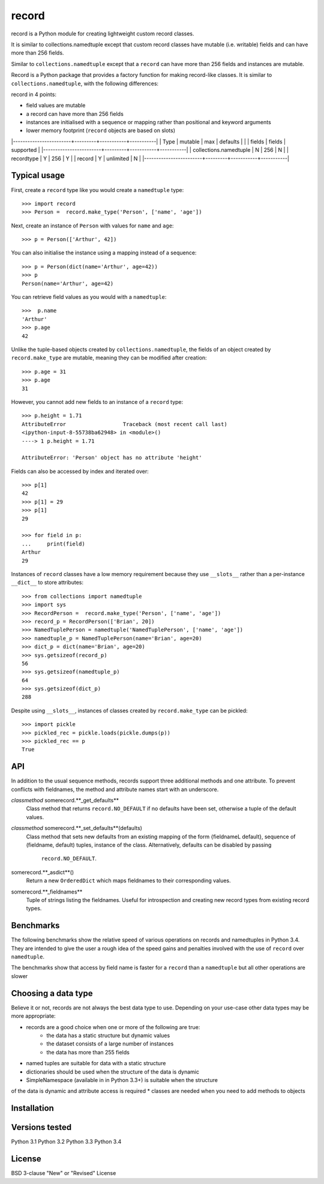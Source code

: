 record
======

record is a Python module for creating lightweight custom record classes.

It is similar to collections.namedtuple except that custom record classes have mutable
(i.e. writable) fields and can have more than 256 fields.

Similar to ``collections.namedtuple`` except that a ``record`` can have more than 256 fields and instances are mutable.

Record is a Python package that provides a factory function for making record-like classes. It is similar to ``collections.namedtuple``, with the following differences:

record in 4 points:

* field values are mutable
* a record can have more than 256 fields
* instances are initialised with a sequence or mapping rather than positional and keyword arguments
* lower memory footprint (``record`` objects are based on slots)


|------------------------+---------+-----------+-----------|
| Type                   | mutable |    max    | defaults  |
|                        | fields  |   fields  | supported |
|------------------------+---------+-----------+-----------|
| collections.namedtuple |    N    |    256    |     N     |
| recordtype             |    Y    |    256    |     Y     |
| record                 |    Y    | unlimited |     N     |
|------------------------+---------+-----------+-----------|


Typical usage
-------------
First, create a ``record`` type like you would create a ``namedtuple`` type::

    >>> import record
    >>> Person =  record.make_type('Person', ['name', 'age'])

Next, create an instance of ``Person`` with values for ``name`` and ``age``::

    >>> p = Person(['Arthur', 42])

You can also initialise the instance using a mapping instead of a sequence::

    >>> p = Person(dict(name='Arthur', age=42))
    >>> p
    Person(name='Arthur', age=42)

You can retrieve field values as you would with a ``namedtuple``::

    >>>  p.name
    'Arthur'
    >>> p.age
    42
   
Unlike the tuple-based objects created by ``collections.namedtuple``, the
fields of an object created by ``record.make_type`` are mutable, meaning they
can be modified after creation::

    >>> p.age = 31
    >>> p.age
    31

However, you cannot add new fields to an instance of a ``record`` type::

    >>> p.height = 1.71
    AttributeError                  Traceback (most recent call last)
    <ipython-input-8-55738ba62948> in <module>()
    ----> 1 p.height = 1.71

    AttributeError: 'Person' object has no attribute 'height'

Fields can also be accessed by index and iterated over::

    >>> p[1]
    42
    >>> p[1] = 29
    >>> p[1]
    29

    >>> for field in p:
    ...     print(field)
    Arthur
    29

Instances of ``record`` classes have a low memory requirement because they use
``__slots__`` rather than a per-instance ``__dict__`` to store attributes::

    >>> from collections import namedtuple
    >>> import sys
    >>> RecordPerson =  record.make_type('Person', ['name', 'age'])
    >>> record_p = RecordPerson(['Brian', 20])
    >>> NamedTuplePerson = namedtuple('NamedTuplePerson', ['name', 'age'])
    >>> namedtuple_p = NamedTuplePerson(name='Brian', age=20)
    >>> dict_p = dict(name='Brian', age=20)
    >>> sys.getsizeof(record_p)
    56
    >>> sys.getsizeof(namedtuple_p)
    64
    >>> sys.getsizeof(dict_p)
    288

Despite using ``__slots__``, instances of classes created by
``record.make_type`` can be pickled::

    >>> import pickle
    >>> pickled_rec = pickle.loads(pickle.dumps(p))
    >>> pickled_rec == p
    True

API
---
In addition to the usual sequence methods, records support three additional
methods and one attribute. To prevent conflicts with fieldnames, the method
and attribute names start with an underscore.

*classmethod* somerecord.**_get_defaults**
    Class method that returns ``record.NO_DEFAULT`` if no defaults have been
    set, otherwise a tuple of the default values.

*classmethod* somerecord.**_set_defaults**(defaults)
    Class method that sets new defaults from an existing mapping of the form
    {fieldnameL default}, sequence of (fieldname, default) tuples, instance
    of the class. Alternatively, defaults can be disabled by passing
     ``record.NO_DEFAULT``.

somerecord.**_asdict**()
    Return a new ``OrderedDict`` which maps fieldnames to their corresponding
    values.

somerecord.**_fieldnames**
    Tuple of strings listing the fieldnames. Useful for introspection and
    creating new record types from existing record types.


Benchmarks
----------
The following benchmarks show the relative speed of various operations on
records and namedtuples in Python 3.4. They are intended to give the user a
rough idea of the speed gains and penalties involved with the use of ``record``
over ``namedtuple``.

The benchmarks show that access by field name is faster for a ``record`` than a
``namedtuple`` but all other operations are slower

Choosing a data type
--------------------
Believe it or not, records are not always the best data type to use. Depending
on your use-case other data types may be more appropriate:

* records are a good choice when one or more of the following are true:
    - the data has a static structure but dynamic values
    - the dataset consists of a large number of instances
    - the data has more than 255 fields
* named tuples are suitable for data with a static structure
* dictionaries should be used when the structure of the data is dynamic
* SimpleNamespace (available in in Python 3.3+) is suitable when the structure
of the data is dynamic and attribute access is required
* classes are needed when you need to add methods to objects


Installation
------------


Versions tested
---------------
Python 3.1
Python 3.2
Python 3.3
Python 3.4

License
-------
BSD 3-clause "New" or "Revised" License

